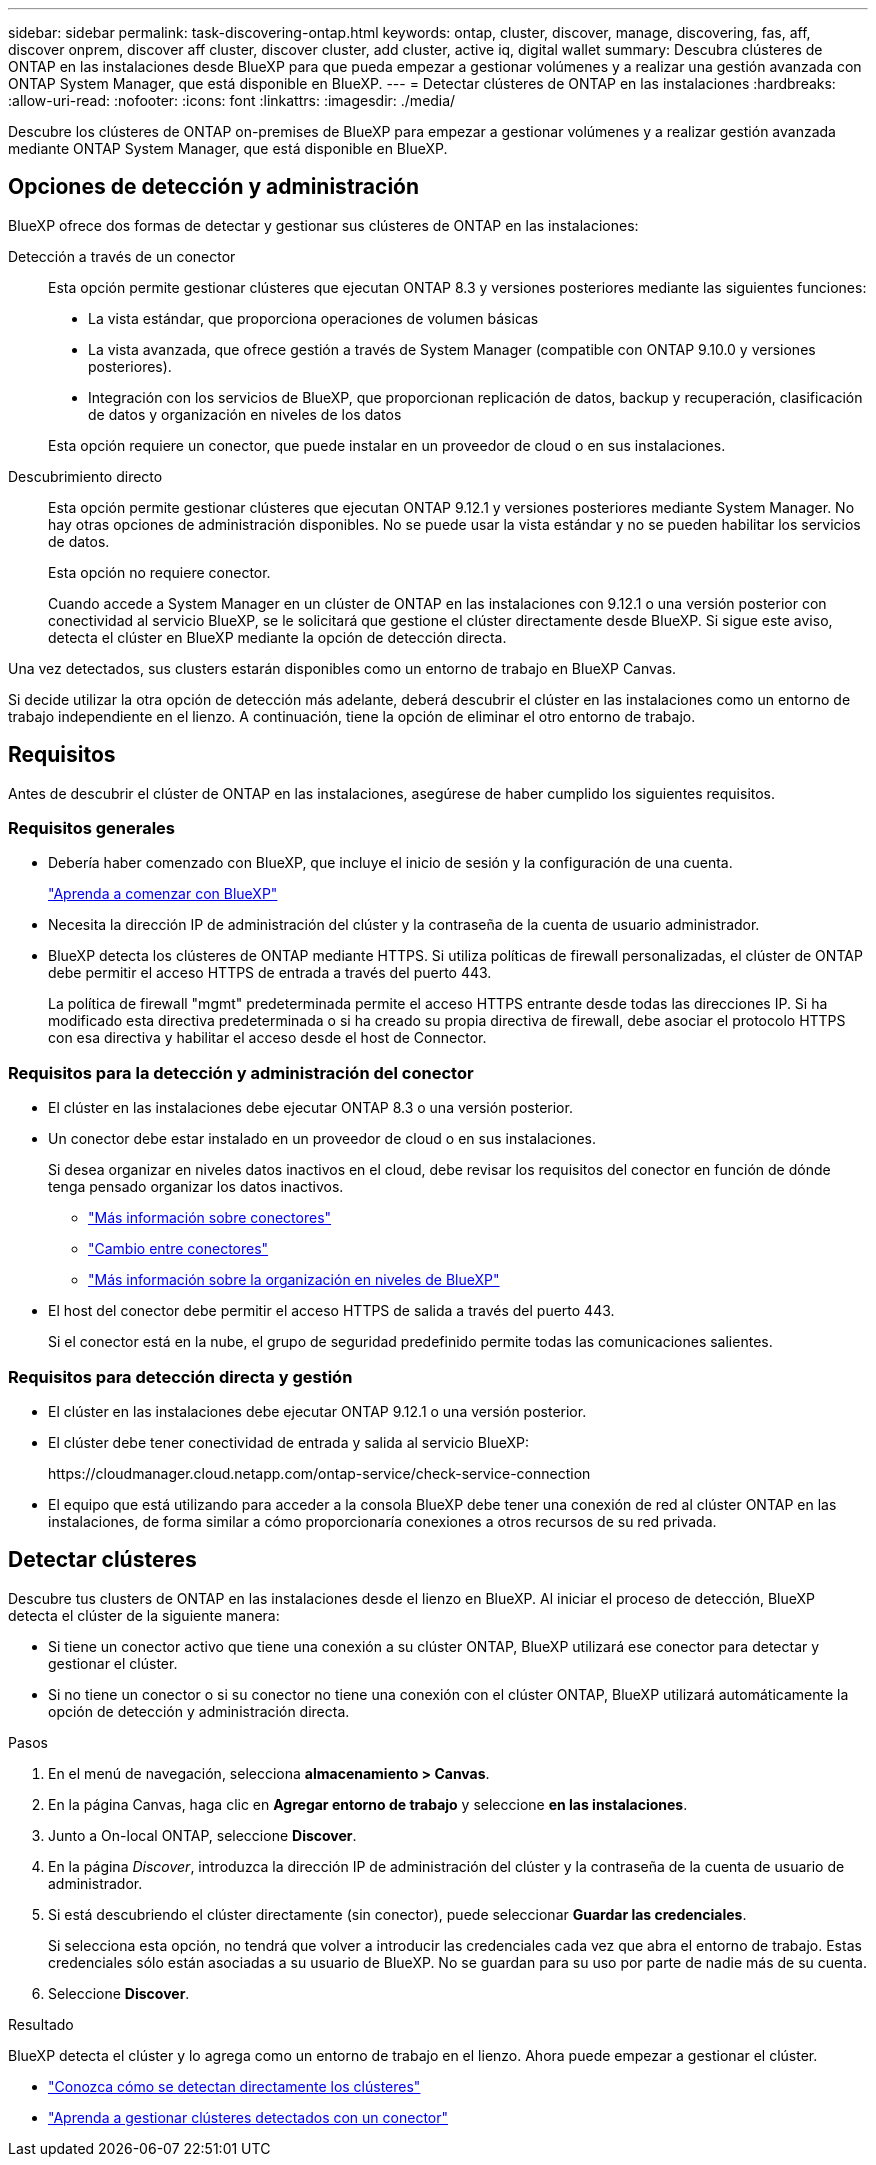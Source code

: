 ---
sidebar: sidebar 
permalink: task-discovering-ontap.html 
keywords: ontap, cluster, discover, manage, discovering, fas, aff, discover onprem, discover aff cluster, discover cluster, add cluster, active iq, digital wallet 
summary: Descubra clústeres de ONTAP en las instalaciones desde BlueXP para que pueda empezar a gestionar volúmenes y a realizar una gestión avanzada con ONTAP System Manager, que está disponible en BlueXP. 
---
= Detectar clústeres de ONTAP en las instalaciones
:hardbreaks:
:allow-uri-read: 
:nofooter: 
:icons: font
:linkattrs: 
:imagesdir: ./media/


[role="lead"]
Descubre los clústeres de ONTAP on-premises de BlueXP para empezar a gestionar volúmenes y a realizar gestión avanzada mediante ONTAP System Manager, que está disponible en BlueXP.



== Opciones de detección y administración

BlueXP ofrece dos formas de detectar y gestionar sus clústeres de ONTAP en las instalaciones:

Detección a través de un conector:: Esta opción permite gestionar clústeres que ejecutan ONTAP 8.3 y versiones posteriores mediante las siguientes funciones:
+
--
* La vista estándar, que proporciona operaciones de volumen básicas
* La vista avanzada, que ofrece gestión a través de System Manager (compatible con ONTAP 9.10.0 y versiones posteriores).
* Integración con los servicios de BlueXP, que proporcionan replicación de datos, backup y recuperación, clasificación de datos y organización en niveles de los datos


Esta opción requiere un conector, que puede instalar en un proveedor de cloud o en sus instalaciones.

--
Descubrimiento directo:: Esta opción permite gestionar clústeres que ejecutan ONTAP 9.12.1 y versiones posteriores mediante System Manager. No hay otras opciones de administración disponibles. No se puede usar la vista estándar y no se pueden habilitar los servicios de datos.
+
--
Esta opción no requiere conector.

Cuando accede a System Manager en un clúster de ONTAP en las instalaciones con 9.12.1 o una versión posterior con conectividad al servicio BlueXP, se le solicitará que gestione el clúster directamente desde BlueXP. Si sigue este aviso, detecta el clúster en BlueXP mediante la opción de detección directa.

--


Una vez detectados, sus clusters estarán disponibles como un entorno de trabajo en BlueXP Canvas.

Si decide utilizar la otra opción de detección más adelante, deberá descubrir el clúster en las instalaciones como un entorno de trabajo independiente en el lienzo. A continuación, tiene la opción de eliminar el otro entorno de trabajo.



== Requisitos

Antes de descubrir el clúster de ONTAP en las instalaciones, asegúrese de haber cumplido los siguientes requisitos.



=== Requisitos generales

* Debería haber comenzado con BlueXP, que incluye el inicio de sesión y la configuración de una cuenta.
+
https://docs.netapp.com/us-en/cloud-manager-setup-admin/concept-overview.html["Aprenda a comenzar con BlueXP"^]

* Necesita la dirección IP de administración del clúster y la contraseña de la cuenta de usuario administrador.
* BlueXP detecta los clústeres de ONTAP mediante HTTPS. Si utiliza políticas de firewall personalizadas, el clúster de ONTAP debe permitir el acceso HTTPS de entrada a través del puerto 443.
+
La política de firewall "mgmt" predeterminada permite el acceso HTTPS entrante desde todas las direcciones IP. Si ha modificado esta directiva predeterminada o si ha creado su propia directiva de firewall, debe asociar el protocolo HTTPS con esa directiva y habilitar el acceso desde el host de Connector.





=== Requisitos para la detección y administración del conector

* El clúster en las instalaciones debe ejecutar ONTAP 8.3 o una versión posterior.
* Un conector debe estar instalado en un proveedor de cloud o en sus instalaciones.
+
Si desea organizar en niveles datos inactivos en el cloud, debe revisar los requisitos del conector en función de dónde tenga pensado organizar los datos inactivos.

+
** https://docs.netapp.com/us-en/cloud-manager-setup-admin/concept-connectors.html["Más información sobre conectores"^]
** https://docs.netapp.com/us-en/cloud-manager-setup-admin/task-managing-connectors.html["Cambio entre conectores"^]
** https://docs.netapp.com/us-en/cloud-manager-tiering/concept-cloud-tiering.html["Más información sobre la organización en niveles de BlueXP"^]


* El host del conector debe permitir el acceso HTTPS de salida a través del puerto 443.
+
Si el conector está en la nube, el grupo de seguridad predefinido permite todas las comunicaciones salientes.





=== Requisitos para detección directa y gestión

* El clúster en las instalaciones debe ejecutar ONTAP 9.12.1 o una versión posterior.
* El clúster debe tener conectividad de entrada y salida al servicio BlueXP:
+
\https://cloudmanager.cloud.netapp.com/ontap-service/check-service-connection

* El equipo que está utilizando para acceder a la consola BlueXP debe tener una conexión de red al clúster ONTAP en las instalaciones, de forma similar a cómo proporcionaría conexiones a otros recursos de su red privada.




== Detectar clústeres

Descubre tus clusters de ONTAP en las instalaciones desde el lienzo en BlueXP. Al iniciar el proceso de detección, BlueXP detecta el clúster de la siguiente manera:

* Si tiene un conector activo que tiene una conexión a su clúster ONTAP, BlueXP utilizará ese conector para detectar y gestionar el clúster.
* Si no tiene un conector o si su conector no tiene una conexión con el clúster ONTAP, BlueXP utilizará automáticamente la opción de detección y administración directa.


.Pasos
. En el menú de navegación, selecciona *almacenamiento > Canvas*.
. En la página Canvas, haga clic en *Agregar entorno de trabajo* y seleccione *en las instalaciones*.
. Junto a On-local ONTAP, seleccione *Discover*.
. En la página _Discover_, introduzca la dirección IP de administración del clúster y la contraseña de la cuenta de usuario de administrador.
. Si está descubriendo el clúster directamente (sin conector), puede seleccionar *Guardar las credenciales*.
+
Si selecciona esta opción, no tendrá que volver a introducir las credenciales cada vez que abra el entorno de trabajo. Estas credenciales sólo están asociadas a su usuario de BlueXP. No se guardan para su uso por parte de nadie más de su cuenta.

. Seleccione *Discover*.


.Resultado
BlueXP detecta el clúster y lo agrega como un entorno de trabajo en el lienzo. Ahora puede empezar a gestionar el clúster.

* link:task-manage-ontap-direct.html["Conozca cómo se detectan directamente los clústeres"]
* link:task-manage-ontap-connector.html["Aprenda a gestionar clústeres detectados con un conector"]

